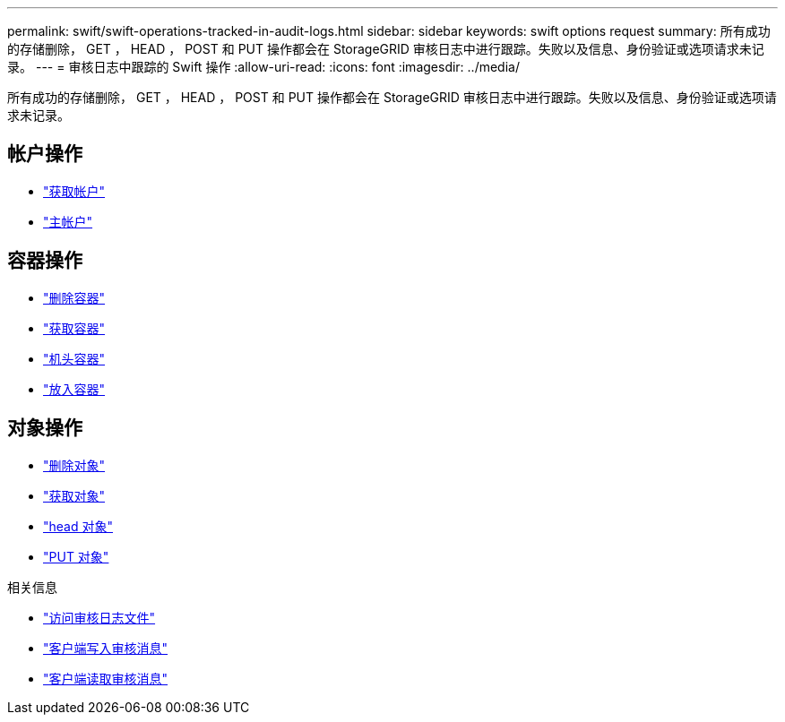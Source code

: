 ---
permalink: swift/swift-operations-tracked-in-audit-logs.html 
sidebar: sidebar 
keywords: swift options request 
summary: 所有成功的存储删除， GET ， HEAD ， POST 和 PUT 操作都会在 StorageGRID 审核日志中进行跟踪。失败以及信息、身份验证或选项请求未记录。 
---
= 审核日志中跟踪的 Swift 操作
:allow-uri-read: 
:icons: font
:imagesdir: ../media/


[role="lead"]
所有成功的存储删除， GET ， HEAD ， POST 和 PUT 操作都会在 StorageGRID 审核日志中进行跟踪。失败以及信息、身份验证或选项请求未记录。



== 帐户操作

* link:account-operations.html["获取帐户"]
* link:account-operations.html["主帐户"]




== 容器操作

* link:container-operations.html["删除容器"]
* link:container-operations.html["获取容器"]
* link:container-operations.html["机头容器"]
* link:container-operations.html["放入容器"]




== 对象操作

* link:object-operations.html["删除对象"]
* link:object-operations.html["获取对象"]
* link:object-operations.html["head 对象"]
* link:object-operations.html["PUT 对象"]


.相关信息
* link:../audit/accessing-audit-log-file.html["访问审核日志文件"]
* link:../audit/client-write-audit-messages.html["客户端写入审核消息"]
* link:../audit/client-read-audit-messages.html["客户端读取审核消息"]

